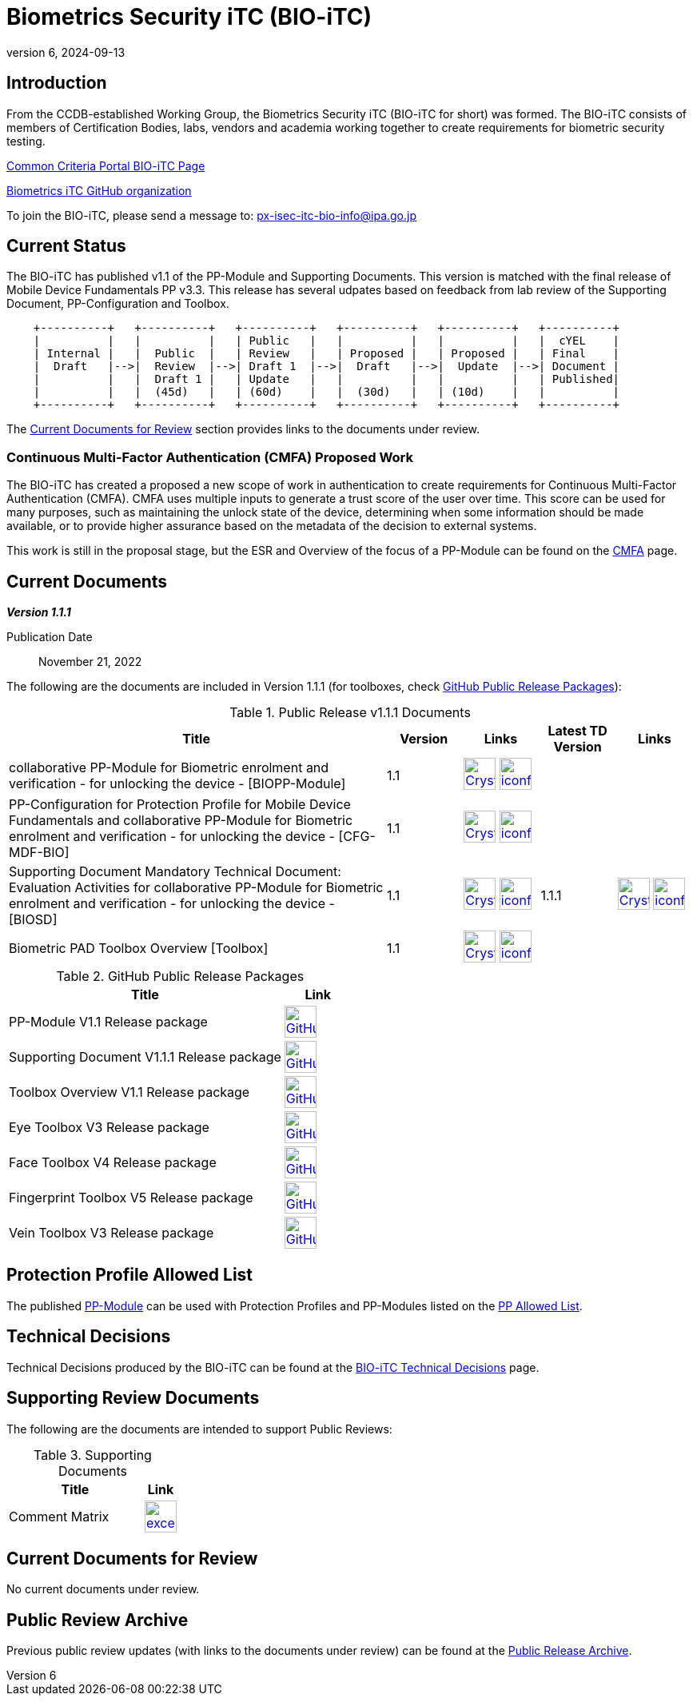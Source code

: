 = Biometrics Security iTC (BIO-iTC)
:showtitle:
:imagesdir: images
:revnumber: 6
:revdate: 2024-09-13

== Introduction
From the CCDB-established Working Group, the Biometrics Security iTC (BIO-iTC for short) was formed. The BIO-iTC consists of members of Certification Bodies, labs, vendors and academia working together to create requirements for biometric security testing.

https://www.commoncriteriaportal.org/communities/Bio.cfm[Common Criteria Portal BIO-iTC Page]

https://github.com/biometricITC/[Biometrics iTC GitHub organization]

To join the BIO-iTC, please send a message to: px-isec-itc-bio-info@ipa.go.jp

== Current Status
The BIO-iTC has published v1.1 of the PP-Module and Supporting Documents. This version is matched with the final release of Mobile Device Fundamentals PP v3.3. This release has several udpates based on feedback from lab review of the Supporting Document, PP-Configuration and Toolbox.

[ditaa, PR_Timeline, png]
....
                                  
    +----------+   +----------+   +----------+   +----------+   +----------+   +----------+
    |          |   |          |   | Public   |   |          |   |          |   |  cYEL    |
    | Internal |   |  Public  |   | Review   |   | Proposed |   | Proposed |   | Final    |
    |  Draft   |-->|  Review  |-->| Draft 1  |-->|  Draft   |-->|  Update  |-->| Document |
    |          |   |  Draft 1 |   | Update   |   |          |   |          |   | Published|
    |          |   |  (45d)   |   | (60d)    |   |  (30d)   |   | (10d)    |   |          |
    +----------+   +----------+   +----------+   +----------+   +----------+   +----------+
....

The <<Current Documents for Review>> section provides links to the documents under review.

=== Continuous Multi-Factor Authentication (CMFA) Proposed Work
The BIO-iTC has created a proposed a new scope of work in authentication to create requirements for Continuous Multi-Factor Authentication (CMFA). CMFA uses multiple inputs to generate a trust score of the user over time. This score can be used for many purposes, such as maintaining the unlock state of the device, determining when some information should be made available, or to provide higher assurance based on the metadata of the decision to external systems. 

This work is still in the proposal stage, but the ESR and Overview of the focus of a PP-Module can be found on the link:./CMFA.html[CMFA] page.

== Current Documents

*_Version 1.1.1_*

Publication Date:: November 21, 2022

The following are the documents are included in Version 1.1.1 (for toolboxes, check <<v1.1GHTable>>):

.Public Release v1.1.1 Documents
[[v1.1DocTable]]
[cols="5,1,1,1,1",options="header"]
|===
|Title 
^.^|Version 
^.^|Links
^.^|Latest TD Version
^.^|Links

.^|collaborative PP-Module for Biometric enrolment and verification - for unlocking the device - [BIOPP-Module]
^.^|1.1
^.^|image:Crystal_Clear_mimetype_pdf.png[link=./v1.1/release/MOD-BIO-v1.1.pdf,40,]  image:iconfinder_HTML_Logo_65687.png[link=./v1.1/release/MOD-BIO-v1.1.html,40,]
^.^|
^.^|

.^|PP-Configuration for Protection Profile for Mobile Device Fundamentals and collaborative PP-Module for Biometric enrolment and verification - for unlocking the device - [CFG-MDF-BIO]
^.^|1.1
^.^|image:Crystal_Clear_mimetype_pdf.png[link=./v1.1/release/CFG-MDF-BIO-v1.1.pdf,40,]  image:iconfinder_HTML_Logo_65687.png[link=./v1.1/release/CFG-MDF-BIO-v1.1.html,40,]
^.^|
^.^|

.^|Supporting Document Mandatory Technical Document: Evaluation Activities for collaborative PP-Module for Biometric enrolment and verification - for unlocking the device - [BIOSD]
^.^|1.1
^.^|image:Crystal_Clear_mimetype_pdf.png[link=./v1.1/release/SD-BIO-v1.1.pdf,40,]  image:iconfinder_HTML_Logo_65687.png[link=./v1.1/release/SD-BIO-v1.1.html,40,]
^.^|1.1.1
^.^|image:Crystal_Clear_mimetype_pdf.png[link=./v1.1/release/SD-BIO-v1.1.1.pdf,40,]  image:iconfinder_HTML_Logo_65687.png[link=./v1.1/release/SD-BIO-v1.1.1.html,40,]

.^|Biometric PAD Toolbox Overview [Toolbox]
^.^|1.1
^.^|image:Crystal_Clear_mimetype_pdf.png[link=./v1.1/release/BIO-PAD-Toolbox-Overview-v1.1.pdf,40,]  image:iconfinder_HTML_Logo_65687.png[link=./v1.1/release/BIO-PAD-Toolbox-Overview-v1.1.html,40,]
^.^|
^.^|

|===

.GitHub Public Release Packages
[[v1.1GHTable]]
[cols="4,1",options="header"]
|===
|Title 
^|Link

.^|PP-Module V1.1 Release package
^|image:GitHub-Mark-64px.png[link=https://github.com/biometricITC/cPP-biometrics/releases/tag/v1.1,40,]

.^|Supporting Document V1.1.1 Release package
^|image:GitHub-Mark-64px.png[link=https://github.com/biometricITC/cPP-biometrics/releases/tag/v1.1.1,40,]

.^|Toolbox Overview V1.1 Release package
^|image:GitHub-Mark-64px.png[link=https://github.com/biometricITC/cPP-toolboxes/releases/tag/v1.1,40,]

.^|Eye Toolbox V3 Release package
^|image:GitHub-Mark-64px.png[link=https://github.com/biometricITC/Eye-Toolbox/releases/tag/v3,40,]

.^|Face Toolbox V4 Release package
^|image:GitHub-Mark-64px.png[link=https://github.com/biometricITC/Face-Toolbox/releases/tag/v4,40,]

.^|Fingerprint Toolbox V5 Release package
^|image:GitHub-Mark-64px.png[link=https://github.com/biometricITC/Fingerprint-Toolbox/releases/tag/v5,40,]

.^|Vein Toolbox V3 Release package
^|image:GitHub-Mark-64px.png[link=https://github.com/biometricITC/Vein-Toolbox/releases/tag/v3,40,]

|===

== Protection Profile Allowed List
The published <<v1.1DocTable, PP-Module>> can be used with Protection Profiles and PP-Modules listed on the https://biometricitc.github.io/PP-allowed.html[PP Allowed List].

== Technical Decisions
Technical Decisions produced by the BIO-iTC can be found at the link:./TD/tech-dec.html[BIO-iTC Technical Decisions] page.

== Supporting Review Documents

The following are the documents are intended to support Public Reviews:

.Supporting Documents
[[SupDocTable]]
[cols="4,1",options="header"]
|===
|Title ^|Link

.^|Comment Matrix
^|image:excel-icon-16670.png[link=./comment/BIO-iTC-CommentsMatrix.xlsx,40,]


|===

== Current Documents for Review
No current documents under review.


== Public Review Archive
Previous public review updates (with links to the documents under review) can be found at the link:./PR-archive.html[Public Release Archive].